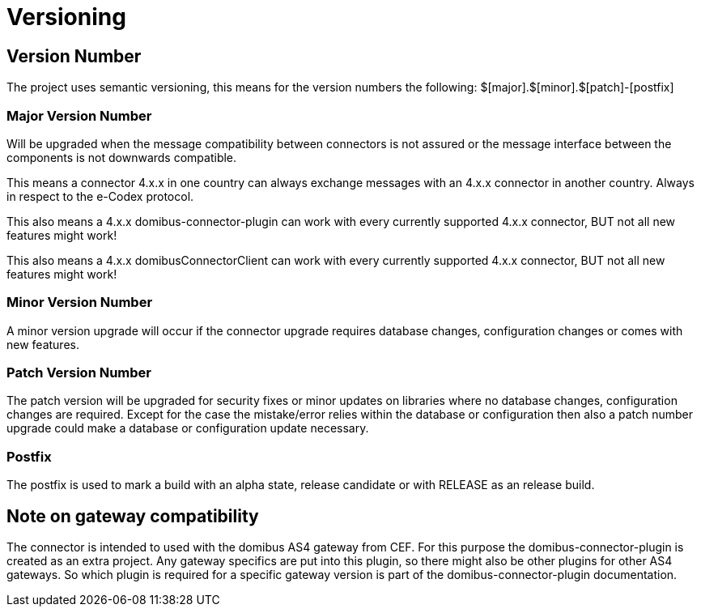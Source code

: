 = Versioning

== Version Number

The project uses semantic versioning, this means for the version numbers the following:
$[major].$[minor].$[patch]-[postfix]

=== Major Version Number

Will be upgraded when the message compatibility between connectors is not assured or the message interface between
the components is not downwards compatible.

This means a connector 4.x.x in one country can always exchange messages with an 4.x.x connector in another country.
Always in respect to the e-Codex protocol.

This also means a 4.x.x domibus-connector-plugin can work with every currently supported 4.x.x connector, BUT not
all new features might work!

This also means a 4.x.x domibusConnectorClient can work with every currently supported 4.x.x connector, BUT not
all new features might work!

=== Minor Version Number

A minor version upgrade will occur if the connector upgrade requires database changes, configuration changes or
comes with new features.

=== Patch Version Number

The patch version will be upgraded for security fixes or minor updates on libraries where no database changes,
configuration changes are required. Except for the case the mistake/error relies within the database or configuration
then also a patch number upgrade could make a database or configuration update necessary.

=== Postfix

The postfix is used to mark a build with an alpha state, release candidate or with RELEASE as an release build.

== Note on gateway compatibility

The connector is intended to used with the domibus AS4 gateway from CEF. For this purpose the domibus-connector-plugin
is created as an extra project. Any gateway specifics are put into this plugin, so there might also be other
plugins for other AS4 gateways. So which plugin is required for a specific gateway version is part of the
domibus-connector-plugin documentation.

